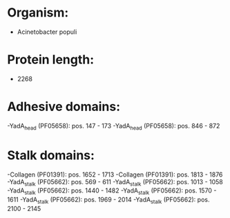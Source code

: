 * Organism:
- Acinetobacter populi
* Protein length:
- 2268
* Adhesive domains:
-YadA_head (PF05658): pos. 147 - 173
-YadA_head (PF05658): pos. 846 - 872
* Stalk domains:
-Collagen (PF01391): pos. 1652 - 1713
-Collagen (PF01391): pos. 1813 - 1876
-YadA_stalk (PF05662): pos. 569 - 611
-YadA_stalk (PF05662): pos. 1013 - 1058
-YadA_stalk (PF05662): pos. 1440 - 1482
-YadA_stalk (PF05662): pos. 1570 - 1611
-YadA_stalk (PF05662): pos. 1969 - 2014
-YadA_stalk (PF05662): pos. 2100 - 2145

